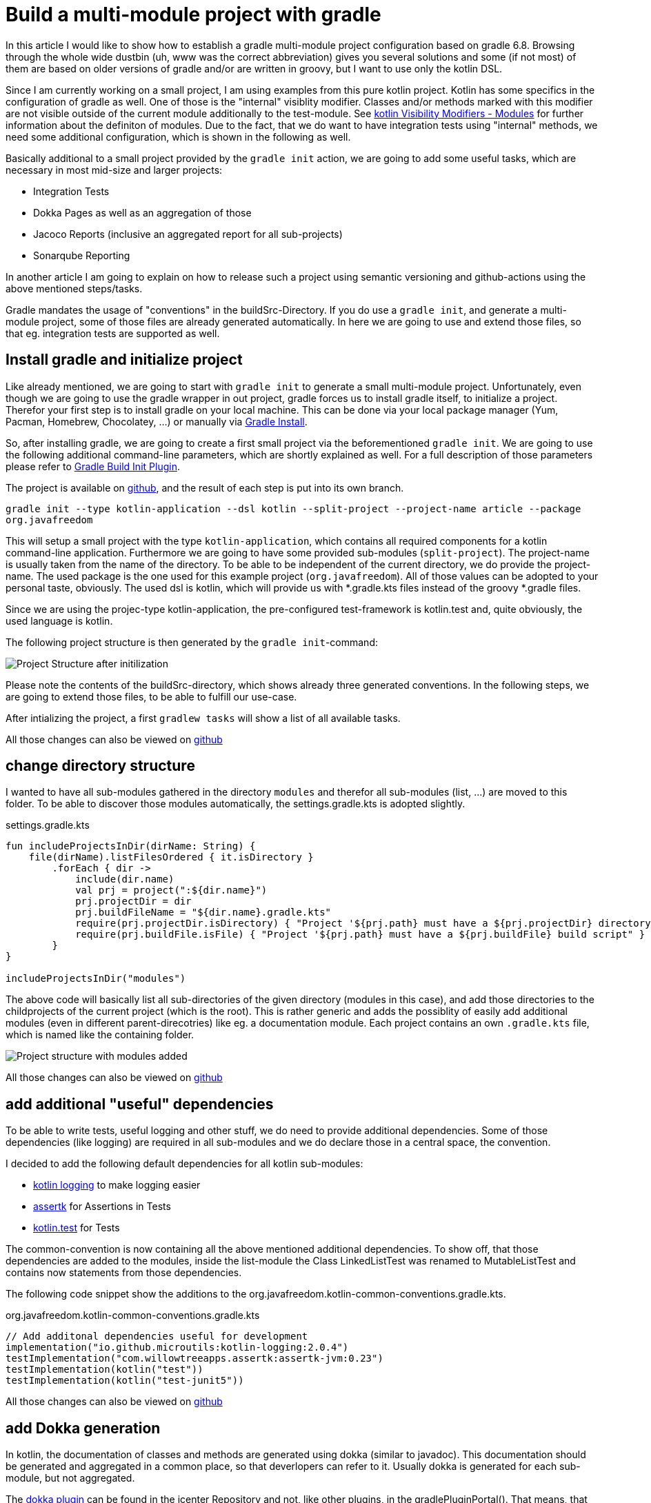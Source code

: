 = Build a multi-module project with gradle

:imagesdir: resources/
ifdef::env-github[]
:tip-caption: :bulb:
:note-caption: :information_source:
:important-caption: :heavy_exclamation_mark:
:caution-caption: :fire:
:warning-caption: :warning:
endif::[]

In this article I would like to show how to establish a gradle multi-module project configuration based on gradle 6.8. Browsing through the
whole wide dustbin (uh, www was the correct abbreviation) gives you several solutions and some (if not most) of them are based on older
versions of gradle and/or are written in groovy, but I want to use only the kotlin DSL.

Since I am currently working on a small project, I am using examples from this pure kotlin project. Kotlin has some specifics in the configuration
of gradle as well. One of those is the "internal" visiblity modifier. Classes and/or methods marked with this modifier are not visible outside
of the current module additionally to the test-module. See https://kotlinlang.org/docs/reference/visibility-modifiers.html#modules[kotlin Visibility Modifiers - Modules]
for further information about the definiton of modules. Due to the fact, that we do want to have integration tests using "internal" methods,
we need some additional configuration, which is shown in the following as well.

Basically additional to a small project provided by the `gradle init` action, we are going to add some useful tasks, which are necessary in most
mid-size and larger projects:

* Integration Tests
* Dokka Pages as well as an aggregation of those
* Jacoco Reports (inclusive an aggregated report for all sub-projects)
* Sonarqube Reporting

In another article I am going to explain on how to release such a project using semantic versioning and github-actions using the above mentioned
steps/tasks.

Gradle mandates the usage of "conventions" in the buildSrc-Directory. If you do use a `gradle init`, and generate a multi-module project, some of
those files are already generated automatically. In here we are going to use and extend those files, so that eg. integration tests are supported
as well.

== Install gradle and initialize project

Like already mentioned, we are going to start with `gradle init` to generate a small multi-module project. Unfortunately, even though we are going
to use the gradle wrapper in out project, gradle forces us to install gradle itself, to initialize a project. Therefor your first step is to install
gradle on your local machine. This can be done via your local package manager (Yum, Pacman, Homebrew, Chocolatey, ...) or manually via
https://gradle.org/install/[Gradle Install].

So, after installing gradle, we are going to create a first small project via the beforementioned `gradle init`. We are going to use the following
additional command-line parameters, which are shortly explained as well. For a full description of those parameters please refer to
https://docs.gradle.org/current/userguide/build_init_plugin.html[Gradle Build Init Plugin].

The project is available on https://github.com/triplem/someproject[github], and the result of each step is put into its own branch.

`gradle init --type kotlin-application --dsl kotlin --split-project --project-name article --package org.javafreedom`

This will setup a small project with the type `kotlin-application`, which contains all required components for a kotlin command-line application. Furthermore
we are going to have some provided sub-modules (`split-project`). The project-name is usually taken from the name of the directory. To be able to be
independent of the current directory, we do provide the project-name. The used package is the one used for this example project (`org.javafreedom`). All
of those values can be adopted to your personal taste, obviously. The used dsl is kotlin, which will provide us with *.gradle.kts files instead of the groovy
*.gradle files.

Since we are using the projec-type kotlin-application, the pre-configured test-framework is kotlin.test and, quite obviously, the used language is kotlin.

The following project structure is then generated by the `gradle init`-command:

image::project-structure-init.png[Project Structure after initilization]

Please note the contents of the buildSrc-directory, which shows already three generated conventions. In the following steps, we are going to extend those files,
to be able to fulfill our use-case.

After intializing the project, a first `gradlew tasks` will show a list of all available tasks.

All those changes can also be viewed on https://github.com/triplem/someproject[github]

== change directory structure

I wanted to have all sub-modules gathered in the directory `modules` and therefor all sub-modules (list, ...) are moved to this folder. To be able to discover those
modules automatically, the settings.gradle.kts is adopted slightly.

.settings.gradle.kts
[source,kotlin]
----
fun includeProjectsInDir(dirName: String) {
    file(dirName).listFilesOrdered { it.isDirectory }
        .forEach { dir ->
            include(dir.name)
            val prj = project(":${dir.name}")
            prj.projectDir = dir
            prj.buildFileName = "${dir.name}.gradle.kts"
            require(prj.projectDir.isDirectory) { "Project '${prj.path} must have a ${prj.projectDir} directory" }
            require(prj.buildFile.isFile) { "Project '${prj.path} must have a ${prj.buildFile} build script" }
        }
}

includeProjectsInDir("modules")
----

The above code will basically list all sub-directories of the given directory (modules in this case), and add those directories to the childprojects of the current
project (which is the root). This is rather generic and adds the possiblity of easily add additional modules (even in different parent-direcotries) like eg. a documentation module.
Each project contains an own `.gradle.kts` file, which is named like the containing folder.

image::project-structure-modules-added.png[Project structure with modules added]

All those changes can also be viewed on https://github.com/triplem/someproject[github]

== add additional "useful" dependencies

To be able to write tests, useful logging and other stuff, we do need to provide additional dependencies. Some of those dependencies (like logging) are required
in all sub-modules and we do declare those in a central space, the convention.

I decided to add the following default dependencies for all kotlin sub-modules:

* https://github.com/MicroUtils/kotlin-logging[kotlin logging] to make logging easier
* https://github.com/willowtreeapps/assertk[assertk] for Assertions in Tests
* https://kotlinlang.org/api/latest/kotlin.test/[kotlin.test] for Tests

The common-convention is now containing all the above mentioned additional dependencies. To show off, that those dependencies are
added to the modules, inside the list-module the Class LinkedListTest was renamed to MutableListTest and contains now statements
from those dependencies.

The following code snippet show the additions to the org.javafreedom.kotlin-common-conventions.gradle.kts.


.org.javafreedom.kotlin-common-conventions.gradle.kts
[source,kotlin]
----
// Add additonal dependencies useful for development
implementation("io.github.microutils:kotlin-logging:2.0.4")
testImplementation("com.willowtreeapps.assertk:assertk-jvm:0.23")
testImplementation(kotlin("test"))
testImplementation(kotlin("test-junit5"))
----

All those changes can also be viewed on https://github.com/triplem/someproject?branch=dependencies[github]

== add Dokka generation

In kotlin, the documentation of classes and methods are generated using dokka (similar to javadoc). This documentation should be generated and aggregated in
a common place, so that deverlopers can refer to it. Usually dokka is generated for each sub-module, but not aggregated.

The https://github.com/Kotlin/dokka[dokka plugin] can be found in the jcenter Repository and not, like other plugins, in the gradlePluginPortal(). That means,
that we do need to add this repository to the settings.gradle.kts.

.settings.gradle.kts
[source,kotlin]
----
pluginManagement {
    repositories {
        gradlePluginPortal()
        jcenter()
    }
}
----

It is quite important to add the classpath of this plugin to the buildSrc/build.gradle.kts, to be able to provide a version, which cannot be done
in the conventions-script itself.

.buildSrc/build.gradle.kts
[source,kotlin]
----
implementation("org.jetbrains.dokka:dokka-gradle-plugin:1.4.20")
----

In the convention the plugin can then be used. We also modified the kotlin-jvm plugin to use the DependencyHandler-Extension `kotlin` to make the
statement slightly more readable.

.org.javafreedom.kotlin-common-conventions.gradle.kts
[source,kotlin]
----
plugins {
    // Apply the org.jetbrains.kotlin.jvm Plugin to add support for Kotlin.
    kotlin("jvm")
    id("org.jetbrains.dokka")
}
----

After applying those changes, the `dokkaHtml`-Task is available on all submodules. To show this, some dummy documentation was added to the
LinkedList-Class. The documentation is then generated in the build/dokka/html-Folder of each module.

To be able to aggregate the dokka-generated Documentation, we do need to add a new build.gradle.kts in the root-folder of the project. In this
file the dokkaHtmlMultiModule-Task is declared.

.build.gradle.kts
[source,kotlin]
----
plugins {
    id("org.jetbrains.dokka")
}

repositories {
    jcenter()
}

tasks.dokkaHtmlMultiModule.configure {
    outputDirectory.set(buildDir.resolve("dokkaCustomMultiModuleOutput"))
}
----

It is quite important to set the repoositories, because the dokka plugin tries to load some dependencies from this repository. By calling
the task `dokkaHtmlMultiModule` the dokka-Documentation of all modules is build and then aggregated in the `build/dokkaCustomMultiModuleOutput`
directory.

This step adds the following tasks to the project. Please not especially the *MultiModule-Tasks, which do use the above
mentioned configuration.

[source,bash]
----
Documentation tasks

dokkaGfm - Generates documentation in GitHub flavored markdown format
dokkaGfmCollector - Generates documentation merging all subprojects 'dokkaGfm' tasks into one virtual module
dokkaGfmMultiModule - Runs all subprojects 'dokkaGfm' tasks and generates module navigation page
dokkaHtml - Generates documentation in 'html' format
dokkaHtmlCollector - Generates documentation merging all subprojects 'dokkaHtml' tasks into one virtual module
dokkaHtmlMultiModule - Runs all subprojects 'dokkaHtml' tasks and generates module navigation page
dokkaJavadoc - Generates documentation in 'javadoc' format
dokkaJavadocCollector - Generates documentation merging all subprojects 'dokkaJavadoc' tasks into one virtual module
dokkaJekyll - Generates documentation in Jekyll flavored markdown format
dokkaJekyllCollector - Generates documentation merging all subprojects 'dokkaJekyll' tasks into one virtual module
dokkaJekyllMultiModule - Runs all subprojects 'dokkaJekyll' tasks and generates module navigation page
javadoc - Generates Javadoc API documentation for the main source code.
----

All those changes can also be viewed on https://github.com/triplem/someproject?branch=dokka[github]

== add Integration Tests

In this step, we are going to add the `integrationTest`-Task and the associated SourceSet (named testIntegration) to the proejct. Like already mentioned,
we are going to use conventions. To be able to show some nuts and bolts, we are also adding some additonal classes, so that we can show, that this task can
also use classes marked with the `internal` visibility modifier.

The https://docs.gradle.org/current/samples/sample_jvm_multi_project_with_additional_test_types.html[gradle Manual] offered quite some help here. For a better
readability of the project structure (meaning: for a better sorting of folders in the project structure), the 'integrationTest' sourceSet is renamed to
'testIntegration'. This will show the testIntegration-Source-directory after the test-folder, which will make the structure clearer IMHO.

To get rid of an "Overload resolution ambiquity"-Message, the following statement is added. This makes sure, that the sourceSets are of the correct type
and the ambiguity is resolved.

.org.javafreedom.kotlin-common-conventions.gradle.kts
[source,kotlin]
----
// to get rid of "Overload resolution ambiguity"-messsage
val sourcesets = project.extensions.getByType(SourceSetContainer::class)
val testIntegration by sourcesets.creating
----

One additional step is required to be able to use `internal` classes in the tests.

.org.javafreedom.kotlin-common-conventions.gradle.kts
[source,kotlin]
----
val koTarget = kotlin.target as KotlinTarget
koTarget.compilations.getByName("testIntegration") {
    associateWith(target.compilations.getByName("main"))
}
----

Unfortunately, IntelliJ does not seem to recognize this association, and therefor these classes cannot get automatically resolved in the
Editor. This seems to be a known issue, which is currently worked on (see their https://youtrack.jetbrains.com/issue/KT-17659[Bug-Tracker]
for this).

Additionally this steps provides a task to aggregate the test-reports of all sub-modules. This is heavily based on
https://docs.gradle.org/current/userguide/java_testing.html#test_reporting[gradle Test-Reporting].

Just one line needs to get added to the "binaryTestResultElements"-Configuration, to be able to aggregate the testIntegration-Reports
as well.

.org.javafreedom.kotlin-common-conventions.gradle.kts
[source,kotlin]
----
outgoing.artifact(testIntegrationTask.map { task -> task.getBinaryResultsDirectory().get() })
----

This step adds the following tasks to the project

[source,bash]
----
Verification tasks

integrationTest - Runs integration tests.
----

On running the `integrationTest`-Task on the project, all Integration-Test are run and a report is generated in the build/reports/allTests-Folder
which does contain the results of all Tests in the project.

All those changes can also be viewed on https://github.com/triplem/someproject?branch=dokka[github]

== add Jacoco

Like the dokka documentation, the jacccoco Reports are generated per sub-module, and are then going to get aggregated in the root of the project. We do need to add
the Report generation, as well as the report aggregation into our small project.

== Conclusion

This small post shows, that a kotlin project using gradle can be adopted quite easily to the extended requirements usually found in growing software projects.
The usage of the kotlin-dsl can improve type-safty but on the other hand, does make some documentation, which can be found in the open, quite hard to adopt
to a new project. But with conventions and the best-practices from the gradle-community the build stays out-of-the way of the developers while still being able
to fulfill all needs.

The buildSrc-Conventions do offer a great deal of flexibility but still provide some best-practices to a software project. My recommendation is to use this toolset.
If you do have larger projects, it could make sense to use own plugins to provide this funtionality, but for small to mid-size projects this approach seems to be
a best fit.
